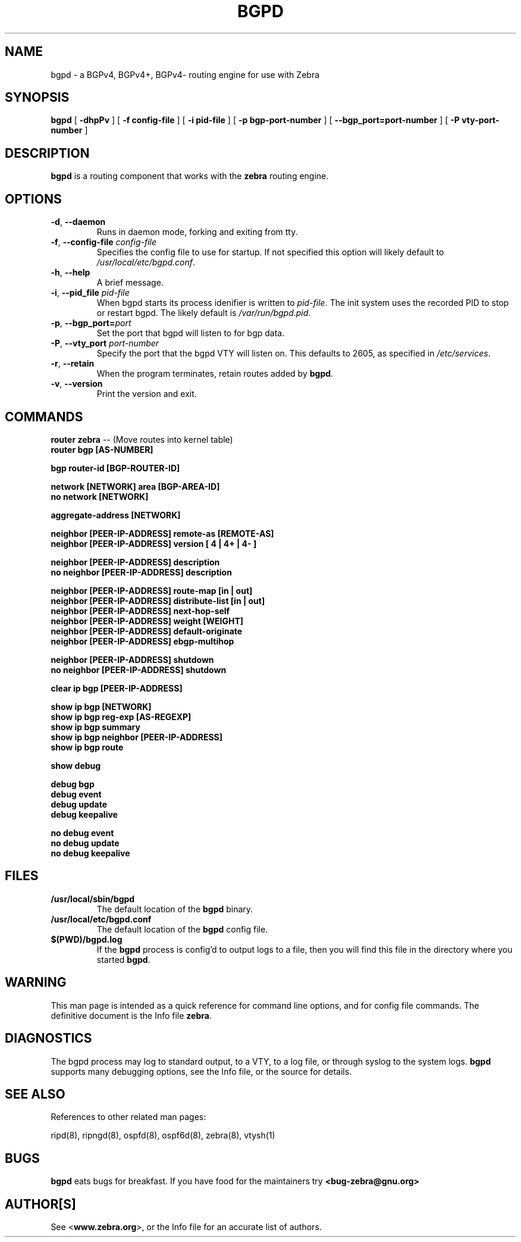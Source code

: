 .TH BGPD 8 "July 2000" "Zebra Beast - BGPD" "Version 0.88"

.SH NAME
bgpd \- a BGPv4, BGPv4+, BGPv4- routing engine for use with Zebra

.SH SYNOPSIS
.B bgpd
[
.B \-dhpPv
]
[
.B \-f config-file
]
[
.B \-i pid-file
]
[
.B \-p bgp-port-number
]
[
.B \--bgp_port=port-number
]
[
.B \-P vty-port-number
]

.SH DESCRIPTION
.B bgpd 
is a routing component that works with the 
.B zebra
routing engine.


.SH OPTIONS

.TP
\fB\-d\fR, \fB\-\-daemon\fR
Runs in daemon mode, forking and exiting from tty.

.TP
\fB\-f\fR, \fB\-\-config-file \fR\fIconfig-file\fR 
Specifies the config file to use for startup. If not specified this
option will likely default to \fB\fI/usr/local/etc/bgpd.conf\fR.

.TP
\fB\-h\fR, \fB\-\-help\fR
A brief message.

.TP
\fB\-i\fR, \fB\-\-pid_file \fR\fIpid-file\fR
When bgpd starts its process idenifier is written to
\fB\fIpid-file\fR.  The init system uses the recorded PID to stop or
restart bgpd.  The likely default is \fB\fI/var/run/bgpd.pid\fR.

.TP
\fB\-p\fR, \fB\-\-bgp_port=\fR\fIport\fR
Set the port that bgpd will listen to for bgp data.  

.TP
\fB\-P\fR, \fB\-\-vty_port \fR\fIport-number\fR 
Specify the port that the bgpd VTY will listen on. This defaults to
2605, as specified in \fI/etc/services\fR.

.TP
\fB\-r\fR, \fB\-\-retain\fR 
When the program terminates, retain routes added by \fBbgpd\fR.

.TP
\fB\-v\fR, \fB\-\-version\fR
Print the version and exit.


.SH COMMANDS

\fB router zebra \fR -- (Move routes into kernel table)
\fB router bgp [AS-NUMBER] \fR

\fB bgp router-id [BGP-ROUTER-ID] \fR

\fB network [NETWORK] area [BGP-AREA-ID] \fR
\fB no network [NETWORK] \fR

\fB aggregate-address [NETWORK] \fR

\fB neighbor [PEER-IP-ADDRESS] remote-as [REMOTE-AS] \fR
\fB neighbor [PEER-IP-ADDRESS] version [ 4 | 4+ | 4- ] \fR

\fB neighbor [PEER-IP-ADDRESS] description \fR
\fB no neighbor [PEER-IP-ADDRESS] description \fR

\fB neighbor [PEER-IP-ADDRESS] route-map [in | out] \fR
\fB neighbor [PEER-IP-ADDRESS] distribute-list [in | out] \fR
\fB neighbor [PEER-IP-ADDRESS] next-hop-self \fR
\fB neighbor [PEER-IP-ADDRESS] weight [WEIGHT] \fR
\fB neighbor [PEER-IP-ADDRESS] default-originate \fR
\fB neighbor [PEER-IP-ADDRESS] ebgp-multihop \fR

\fB neighbor [PEER-IP-ADDRESS] shutdown \fR
\fB no neighbor [PEER-IP-ADDRESS] shutdown \fR

\fB clear ip bgp [PEER-IP-ADDRESS] \fR

\fB show ip bgp [NETWORK] \fR
\fB show ip bgp reg-exp [AS-REGEXP] \fR
\fB show ip bgp summary \fR
\fB show ip bgp neighbor [PEER-IP-ADDRESS] \fR
\fB show ip bgp route \fR

\fB show debug \fR

\fB debug bgp \fR
\fB debug event \fR
\fB debug update \fR
\fB debug keepalive \fR

\fB no debug event \fR
\fB no debug update \fR
\fB no debug keepalive \fR


.SH FILES

.TP
.BI /usr/local/sbin/bgpd
The default location of the 
.B bgpd
binary.

.TP
.BI /usr/local/etc/bgpd.conf
The default location of the 
.B bgpd
config file.

.TP
.BI $(PWD)/bgpd.log 
If the 
.B bgpd
process is config'd to output logs to a file, then you will find this
file in the directory where you started \fBbgpd\fR.


.SH WARNING
This man page is intended as a quick reference for command line
options, and for config file commands. The definitive document is the
Info file \fBzebra\fR.


.SH DIAGNOSTICS
The bgpd process may log to standard output, to a VTY, to a log
file, or through syslog to the system logs. \fBbgpd\fR supports many
debugging options, see the Info file, or the source for details.


.SH "SEE ALSO"
References to other related man pages:

ripd(8), ripngd(8), ospfd(8), ospf6d(8), zebra(8), vtysh(1)


.SH BUGS
.B bgpd
eats bugs for breakfast. If you have food for the maintainers try 
.BI <bug-zebra@gnu.org>


.SH AUTHOR[S]
See <\fBwww.zebra.org\fR>, or the Info file for an accurate list of authors.

